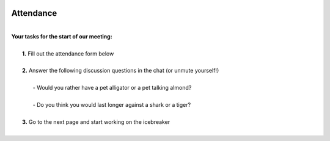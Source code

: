 .. image:: ../img/Technovation-yellow-gradient-background.png
    :width: 500
    :align: center

Attendance
:::::::::::::::::::::::::::::::::::::::::::
|
| **Your tasks for the start of our meeting:**
|
|     **1.** Fill out the attendance form below
|
|     **2.** Answer the following discussion questions in the chat (or unmute yourself!)
|
|         - Would you rather have a pet alligator or a pet talking almond?
|
|         - Do you think you would last longer against a shark or a tiger?
|
|     **3.** Go to the next page and start working on the icebreaker
|

.. raw:: html

    <div align="middle">
    <iframe src="https://docs.google.com/forms/d/e/1FAIpQLSe8Br_zZWQuzNIyZMaMVdYJYOxv3i8J6snjiaLhL4y71geO_Q/viewform?embedded=true" width="640" height="587" frameborder="0" marginheight="0" marginwidth="0">Loading…</iframe>
    </div>
